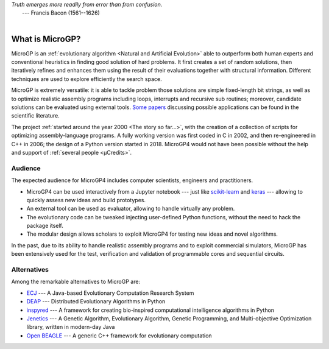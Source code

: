 | *Truth emerges more readily from error than from confusion.*
|       ---  Francis Bacon (1561--1626)
|

""""""""""""""""
What is MicroGP?
""""""""""""""""

MicroGP is an :ref:`evolutionary algorithm <Natural and Artificial Evolution>` able to outperform both human experts and conventional heuristics in finding good solution of hard problems. It first creates a set of random solutions, then iteratively refines and enhances them using the result of their evaluations together with structural information. Different techniques are used to explore efficiently the search space.

MicroGP is extremely versatile: it is able to tackle problem those solutions are simple fixed-length bit strings, as well as to optimize realistic assembly programs including loops, interrupts and recursive sub routines; moreover, candidate solutions can be evaluated using external tools. `Some papers <https://scholar.google.com/scholar?q=%28+MicroGP+OR+%C2%B5GP+OR+ugp3+%29+AND+%28+Squillero+OR+Tonda+OR+Sanchez+OR+Schillaci+%29>`_ discussing possible applications can be found in the scientific literature.

The project :ref:`started around the year 2000 <The story so far...>`, with the creation of a collection of scripts for optimizing assembly-language programs. A fully working version was first coded in C in 2002, and then re-engineered in C++ in 2006; the design of a Python version started in 2018. MicroGP4 would not have been possible without the help and support of :ref:`several people <µCredits>`.

Audience
========

The expected audience for MicroGP4 includes computer scientists, engineers and practitioners.

* MicroGP4 can be used interactively from a Jupyter notebook --- just like `scikit-learn <https://scikit-learn.org/>`_ and `keras <https://keras.io/>`_ --- allowing to quickly assess new ideas and build prototypes.
* An external tool can be used as evaluator, allowing to handle virtually any problem.
* The evolutionary code can be tweaked injecting user-defined Python functions, without the need to hack the package itself.
* The modular design allows scholars to exploit MicroGP4 for testing new ideas and novel algorithms.

In the past, due to its ability to handle realistic assembly programs and to exploit commercial simulators, MicroGP has been extensively used for the test, verification and validation of programmable cores and sequential circuits.

Alternatives
============

Among the remarkable alternatives to MicroGP are:

- `ECJ <https://cs.gmu.edu/~eclab/projects/ecj/>`_ --- A Java-based Evolutionary Computation Research System
- `DEAP <https://deap.readthedocs.io/en/master/>`_ --- Distributed Evolutionary Algorithms in Python
- `inspyred  <https://aarongarrett.github.io/inspyred/>`_ --- A framework for creating bio-inspired computational intelligence algorithms in Python
- `Jenetics <https://jenetics.io/>`_ --- A Genetic Algorithm, Evolutionary Algorithm, Genetic Programming, and Multi-objective Optimization library, written in modern-day Java
- `Open BEAGLE <http://chgagne.github.io/beagle/>`_ --- A generic C++ framework for evolutionary computation

